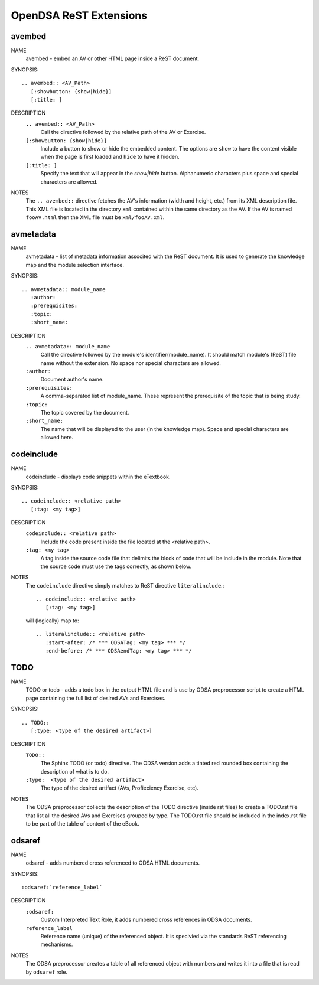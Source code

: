 .. _ODSAExtensions:


OpenDSA ReST Extensions
=======================

avembed
-------
NAME
        avembed - embed an AV or other HTML page inside a ReST document.     

SYNOPSIS::  
                      
	.. avembed:: <AV_Path> 
	   [:showbutton: {show|hide}]       
           [:title: ]              

DESCRIPTION
	``.. avembed:: <AV_Path>``                        		              
             Call the directive followed by the relative path of the
	     AV or Exercise.
        ``[:showbutton: {show|hide}]`` 
             Include a button to show or hide the embedded
	     content. The options are ``show`` to have the content visible
	     when the page is first loaded and ``hide`` to have it hidden.
	``[:title: ]``
	     Specify the text that will appear in the *show|hide*
	     button. Alphanumeric characters plus space and special
	     characters are allowed.
               
NOTES
	The ``.. avembed::`` directive fetches the AV's information
	(width and height, etc.) from its XML description file.
	This XML file is located in the directory ``xml`` contained
	within the same directory as the AV. If the AV is named
	``fooAV.html`` then the XML file must be ``xml/fooAV.xml``.
 
avmetadata
----------
NAME                   
	avmetadata - list of metadata information associted with the
	ReST document. It is used to generate the knowledge map and
	the module selection interface.

SYNOPSIS::             
        
	.. avmetadata:: module_name
	   :author:
	   :prerequisites:
	   :topic:
	   :short_name:                    	

DESCRIPTION
	``.. avmetadata:: module_name``
	     Call the directive followed by the module's
	     identifier(module_name). It should match module's (ReST) file
	     name without the extension. No space nor special characters
	     are allowed.
	``:author:``
	     Document author's name.
	``:prerequisites:``
	     A comma-separated list of module_name. These represent the
	     prerequisite of the topic that is being study.
	``:topic:``
	     The topic covered by the document.
	``:short_name:``
	     The name that will be displayed to the user (in the
	     knowledge map). Space and special characters are allowed here.

codeinclude
-----------
NAME
	codeinclude - displays code snippets within the eTextbook.

SYNOPSIS::

	.. codeinclude:: <relative path>
	   [:tag: <my tag>]    

DESCRIPTION
	``codeinclude:: <relative path>``
	    Include the code present inside the file located at the
	    <relative path>.
	``:tag: <my tag>``
	    A tag inside the source code file that delimits the block
	    of code that will be include in the module. Note that the
	    source code must use the tags correctly, as shown below.

NOTES
	The ``codeinclude`` directive simply matches to ReST directive
	``literalinclude``.:: 

		.. codeinclude:: <relative path>
		   [:tag: <my tag>]  

	will (logically) map to: ::

		.. literalinclude:: <relative path>
		   :start-after: /* *** ODSATag: <my tag> *** */
		   :end-before: /* *** ODSAendTag: <my tag> *** */   


TODO
----
NAME
	TODO or todo - adds a todo box in the output HTML file and is use 
	by ODSA preprocessor script to create a HTML page containing 
	the full list of desired AVs and Exercises.   

SYNOPSIS::

	.. TODO::
	   [:type: <type of the desired artifact>]  

DESCRIPTION
	``TODO::``
	   The Sphinx TODO (or todo) directive. The ODSA version adds a tinted red
	   rounded box containing the description of what is to do.
	``:type:  <type of the desired artifact>``    
	   The type of the desired artifact (AVs, Profieciency Exercise, etc).

NOTES
	The ODSA preprocessor collects the description of the TODO directive (inside rst files)
	to create a TODO.rst file that list all the desired AVs and Exercises grouped by type. 
	The TODO.rst file should be included in the index.rst file to be part of the table of content of the
        eBook.  


odsaref
-------
NAME
	odsaref - adds numbered cross referenced to ODSA HTML documents.

SYNOPSIS::

	:odsaref:`reference_label`

DESCRIPTION
	``:odsaref:``               
	   Custom Interpreted Text Role, it adds numbered cross references in ODSA documents.
	``reference_label``
	   Reference name (unique) of the referenced object. It is specivied via the standards ReST referencing mechanisms.

NOTES
	The ODSA preprocessor creates a table of all referenced object with numbers and writes it into a file that is read 
	by ``odsaref`` role.  





   
